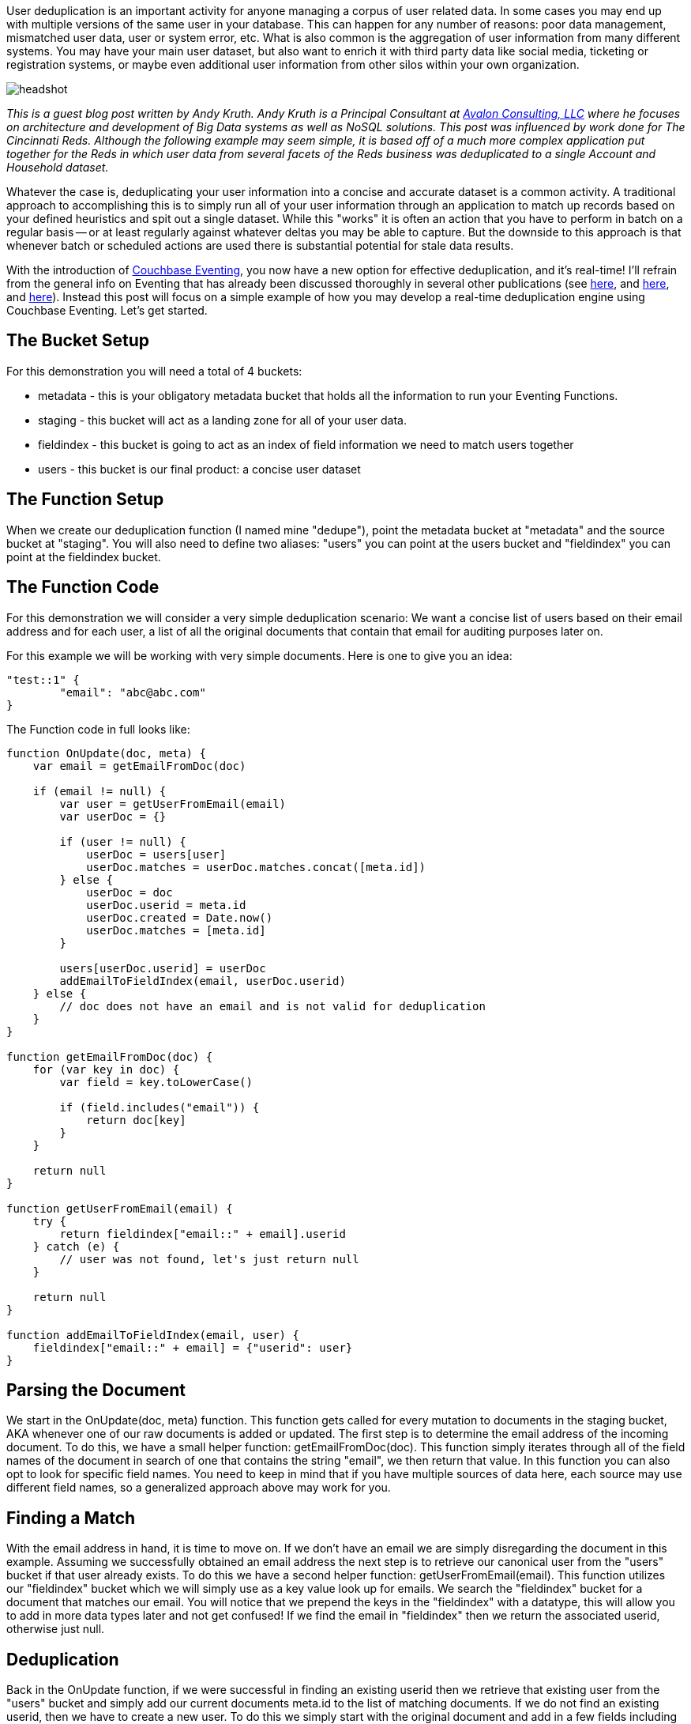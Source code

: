 :imagesdir: images
:meta-description: TBD
:title: Real Time User Deduplication with Couchbase Eventing
:slug: Real-Time-User-Deduplication-Couchbase-Eventing
:focus-keyword: deduplication
:categories: Couchbase Server
:tags: Couchbase Server, eventing
:heroimage: TBD

User deduplication is an important activity for anyone managing a corpus of user related data. In some cases you may end up with multiple versions of the same user in your database. This can happen for any number of reasons: poor data management, mismatched user data, user or system error, etc. What is also common is the aggregation of user information from many different systems. You may have your main user dataset, but also want to enrich it with third party data like social media, ticketing or registration systems, or maybe even additional user information from other silos within your own organization.

image:headshot.jpg[] 

_This is a guest blog post written by Andy Kruth. Andy Kruth is a Principal Consultant at link:https://www.linkedin.com/company/avalon-consulting-llc[Avalon Consulting, LLC] where he focuses on architecture and development of Big Data systems as well as NoSQL solutions. This post was influenced by work done for The Cincinnati Reds. Although the following example may seem simple, it is based off of a much more complex application put together for the Reds in which user data from several facets of the Reds business was deduplicated to a single Account and Household dataset._

Whatever the case is, deduplicating your user information into a concise and accurate dataset is a common activity. A traditional approach to accomplishing this is to simply run all of your user information through an application to match up records based on your defined heuristics and spit out a single dataset. While this "works" it is often an action that you have to perform in batch on a regular basis -- or at least regularly against whatever deltas you may be able to capture. But the downside to this approach is that whenever batch or scheduled actions are used there is substantial potential for stale data results.

With the introduction of link:https://blog.couchbase.com/eventing/[Couchbase Eventing], you now have a new option for effective deduplication, and it's real-time! I'll refrain from the general info on Eventing that has already been discussed thoroughly in several other publications (see link:https://blog.couchbase.com/eventing/[here], and link:https://blog.couchbase.com/eventing-best-practices/[here], and link:https://blog.couchbase.com/eventing-notification-couchbase-functions/[here]). Instead this post will focus on a simple example of how you may develop a real-time deduplication engine using Couchbase Eventing. Let's get started.

## The Bucket Setup

For this demonstration you will need a total of 4 buckets:

* metadata - this is your obligatory metadata bucket that holds all the information to run your Eventing Functions.
* staging - this bucket will act as a landing zone for all of your user data.
* fieldindex - this bucket is going to act as an index of field information we need to match users together
* users - this bucket is our final product: a concise user dataset

## The Function Setup

When we create our deduplication function (I named mine "dedupe"), point the metadata bucket at "metadata" and the source bucket at "staging". You will also need to define two aliases: "users" you can point at the users bucket and "fieldindex" you can point at the fieldindex bucket.

## The Function Code

For this demonstration we will consider a very simple deduplication scenario: We want a concise list of users based on their email address and for each user, a list of all the original documents that contain that email for auditing purposes later on.

For this example we will be working with very simple documents. Here is one to give you an idea:

[source,JavaScript,indent=0]
----
"test::1" {
	"email": "abc@abc.com"
}
----

The Function code in full looks like:

[source,JavaScript,indent=0]
----
function OnUpdate(doc, meta) {
    var email = getEmailFromDoc(doc)
    
    if (email != null) {
        var user = getUserFromEmail(email)
        var userDoc = {}

        if (user != null) {
            userDoc = users[user]
            userDoc.matches = userDoc.matches.concat([meta.id])
        } else {
            userDoc = doc
            userDoc.userid = meta.id
            userDoc.created = Date.now()
            userDoc.matches = [meta.id]
        }
        
        users[userDoc.userid] = userDoc
        addEmailToFieldIndex(email, userDoc.userid)
    } else {
        // doc does not have an email and is not valid for deduplication
    }
}

function getEmailFromDoc(doc) {
    for (var key in doc) {
        var field = key.toLowerCase()

        if (field.includes("email")) {
            return doc[key]
        }
    }
    
    return null
}

function getUserFromEmail(email) {
    try {
        return fieldindex["email::" + email].userid
    } catch (e) {
        // user was not found, let's just return null
    }
    
    return null
}

function addEmailToFieldIndex(email, user) {
    fieldindex["email::" + email] = {"userid": user}
}
----

## Parsing the Document

We start in the OnUpdate(doc, meta) function. This function gets called for every mutation to documents in the staging bucket, AKA whenever one of our raw documents is added or updated. The first step is to determine the email address of the incoming document. To do this, we have a small helper function: getEmailFromDoc(doc). This function simply iterates through all of the field names of the document in search of one that contains the string "email", we then return that value. In this function you can also opt to look for specific field names. You need to keep in mind that if you have multiple sources of data here, each source may use different field names, so a generalized approach above may work for you.

## Finding a Match

With the email address in hand, it is time to move on. If we don't have an email we are simply disregarding the document in this example. Assuming we successfully obtained an email address the next step is to retrieve our canonical user from the "users" bucket if that user already exists. To do this we have a second helper function: getUserFromEmail(email). This function utilizes our "fieldindex" bucket which we will simply use as a key value look up for emails. We search the "fieldindex" bucket for a document that matches our email. You will notice that we prepend the keys in the "fieldindex" with a datatype, this will allow you to add in more data types later and not get confused! If we find the email in "fieldindex" then we return the associated userid, otherwise just null.

## Deduplication

Back in the OnUpdate function, if we were successful in finding an existing userid then we retrieve that existing user from the "users" bucket and simply add our current documents meta.id to the list of matching documents. If we do not find an existing userid, then we have to create a new user. To do this we simply start with the original document and add in a few fields including a created timestamp and the start of a matches field which will hold a list of documents matching this users email.

After obtaining or creating a new user document we store that document in the "users" bucket. We need a meta.id to store the user under. In this example we are simply using the meta.id of the original document that spawns this user, but you might choose something else, it's up to you. If the user existed already it will simply be overwritten.

## Indexing the User

Lastly, we have to update our "fieldindex" bucket so that future documents with this email address can be properly identified. To do this we use our final helper function: addEmailToFieldIndex(email, user). This function simply writes the given email as a key and the given userid as the document body into the "fieldindex" bucket.

And that's it! *In just 50 lines of code you have the beginnings of a real-time user deduplication engine.* Let's test it.

## Testing the Function

After deploying this Function we can test it by creating a few documents in our "staging" bucket.

First let's create a baseline user. Create a new document in the "staging" bucket that looks like this:

[source,JavaScript,indent=0]
----
"test::1" {
	"email": "abc@abc.com"
}
----

You should be able to see the immediate effects in the "fieldindex" and "users" buckets. In "fieldindex" we have our key/value document created:

[source,JavaScript,indent=0]
----
email::abc@abc.com {
	"userid":"test::1"
}
----

Notice that it is simply the email pointing to a userid which in this case is the meta.id from our first original document: test::1.

Next, look at the "users" bucket. Here we have the new user that was created:

[source,JavaScript,indent=0]
----
test::1 {
	"email":"abc@abc.com",
	"userid":"test::1",
	"created":1546531965825,
	"matches":["test::1"]
}
----

Notice that we have the original email address, as well as some additional fields including a full list of matching documents (which at this point is just our first document).

Let's add some more documents to test our edge cases. Add the following two documents to the "staging" bucket:

[source,JavaScript,indent=0]
----
test::2 {
	"name":"Tavi"
}

test::3 {
	"useremail":"abc@abc.com"
}
----

The test::2 document does not have an email field and merely serves to test the fact that we are disregarding documents that do not have an email.

The test::3 document tests a couple things. First, the email field is called "useremail" but this should be caught without problems because of our general way to find email fields. Second, it has a matching email! Let's check our "users" bucket and see how things turned out. We still only have the one user, but the document is slightly different:

[source,JavaScript,indent=0]
----
test::1 {
	"email":"abc@abc.com",
	"userid":"test::1",
	"created":1546531965825,
	"matches":["test::1", "test::3"]
}
----

Notice here that the only difference is that we now have a reference to the test::3 document in our matches field. Hurray! We successfully deduped those documents.

## Conclusion

As shown above the new Couchbase Eventing system can be used to create a real-time user deduplication engine. Although this example was extremely simplified, javascript (the language of choice for Eventing Functions) is extremely versatile and you can do just about anything you want.

A more fully functional deduplication engine may take into account many more fields then just user emails. It may use much more complex heuristics to match documents together. You may even consider a second level of matching where you group specific users into Households based on their identifying information. All of this is up to you, but with Couchbase Eventing real-time deduplication is made easy.
